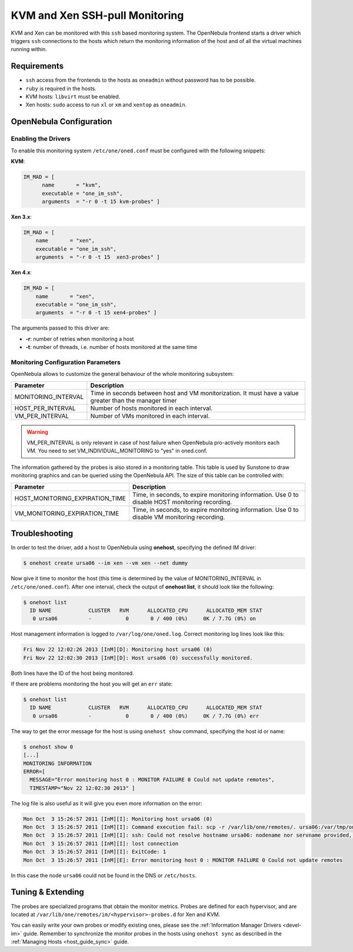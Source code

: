 .. _imsshpullg:

================================
KVM and Xen SSH-pull Monitoring
================================

KVM and Xen can be monitored with this ``ssh`` based monitoring system. The OpenNebula frontend starts a driver which triggers ``ssh`` connections to the hosts which return the monitoring information of the host and of all the virtual machines running within.

Requirements
============

-  ``ssh`` access from the frontends to the hosts as ``oneadmin`` without password has to be possible.
-  ``ruby`` is required in the hosts.
-  KVM hosts: ``libvirt`` must be enabled.
-  Xen hosts: ``sudo`` access to run ``xl`` or ``xm`` and ``xentop`` as ``oneadmin``.

OpenNebula Configuration
========================

Enabling the Drivers
--------------------

To enable this monitoring system ``/etc/one/oned.conf`` must be configured with the following snippets:

**KVM**:

.. code::

    IM_MAD = [
          name       = "kvm",
          executable = "one_im_ssh",
          arguments  = "-r 0 -t 15 kvm-probes" ]

**Xen 3.x**:

.. code::

    IM_MAD = [
        name       = "xen",
        executable = "one_im_ssh",
        arguments  = "-r 0 -t 15  xen3-probes" ]

**Xen 4.x**:

.. code::

    IM_MAD = [
        name       = "xen",
        executable = "one_im_ssh",
        arguments  = "-r 0 -t 15 xen4-probes" ]

The arguments passed to this driver are:

-  **-r**: number of retries when monitoring a host
-  **-t**: number of threads, i.e. number of hosts monitored at the same time

Monitoring Configuration Parameters
-----------------------------------

OpenNebula allows to customize the general behaviour of the whole monitoring subsystem:

+------------------------+-----------------------------------------------------------------------------------------------------------+
| Parameter              | Description                                                                                               |
+========================+===========================================================================================================+
| MONITORING\_INTERVAL   | Time in seconds between host and VM monitorization. It must have a value greater than the manager timer   |
+------------------------+-----------------------------------------------------------------------------------------------------------+
| HOST\_PER\_INTERVAL    | Number of hosts monitored in each interval.                                                               |
+------------------------+-----------------------------------------------------------------------------------------------------------+
| VM\_PER\_INTERVAL      | Number of VMs monitored in each interval.                                                                 |
+------------------------+-----------------------------------------------------------------------------------------------------------+

.. warning:: VM\_PER\_INTERVAL is only relevant in case of host failure when OpenNebula pro-actively monitors each VM. You need to set VM_INDIVIDUAL_MONITORING to "yes" in oned.conf.

The information gathered by the probes is also stored in a monitoring table. This table is used by Sunstone to draw monitoring graphics and can be queried using the OpenNebula API. The size of this table can be controlled with:

+--------------------------------------+---------------------------------------------------------------------------------------------------+
| Parameter                            | Description                                                                                       |
+======================================+===================================================================================================+
| HOST\_MONITORING\_EXPIRATION\_TIME   | Time, in seconds, to expire monitoring information. Use 0 to disable HOST monitoring recording.   |
+--------------------------------------+---------------------------------------------------------------------------------------------------+
| VM\_MONITORING\_EXPIRATION\_TIME     | Time, in seconds, to expire monitoring information. Use 0 to disable VM monitoring recording.     |
+--------------------------------------+---------------------------------------------------------------------------------------------------+

.. _imsshpullg_troubleshooting:

Troubleshooting
===============

In order to test the driver, add a host to OpenNebula using **onehost**, specifying the defined IM driver:

.. code::

    $ onehost create ursa06 --im xen --vm xen --net dummy

Now give it time to monitor the host (this time is determined by the value of MONITORING\_INTERVAL in ``/etc/one/oned.conf``). After one interval, check the output of **onehost list**, it should look like the following:

.. code::

    $ onehost list
      ID NAME            CLUSTER   RVM      ALLOCATED_CPU      ALLOCATED_MEM STAT
       0 ursa06          -           0       0 / 400 (0%)     0K / 7.7G (0%) on

Host management information is logged to ``/var/log/one/oned.log``. Correct monitoring log lines look like this:

.. code::

    Fri Nov 22 12:02:26 2013 [InM][D]: Monitoring host ursa06 (0)
    Fri Nov 22 12:02:30 2013 [InM][D]: Host ursa06 (0) successfully monitored.

Both lines have the ID of the host being monitored.

If there are problems monitoring the host you will get an ``err`` state:

.. code::

    $ onehost list
      ID NAME            CLUSTER   RVM      ALLOCATED_CPU      ALLOCATED_MEM STAT
       0 ursa06          -           0       0 / 400 (0%)     0K / 7.7G (0%) err

The way to get the error message for the host is using ``onehost show`` command, specifying the host id or name:

.. code::

    $ onehost show 0
    [...]
    MONITORING INFORMATION
    ERROR=[
      MESSAGE="Error monitoring host 0 : MONITOR FAILURE 0 Could not update remotes",
      TIMESTAMP="Nov 22 12:02:30 2013" ]

The log file is also useful as it will give you even more information on the error:

.. code::

    Mon Oct  3 15:26:57 2011 [InM][I]: Monitoring host ursa06 (0)
    Mon Oct  3 15:26:57 2011 [InM][I]: Command execution fail: scp -r /var/lib/one/remotes/. ursa06:/var/tmp/one
    Mon Oct  3 15:26:57 2011 [InM][I]: ssh: Could not resolve hostname ursa06: nodename nor servname provided, or not known
    Mon Oct  3 15:26:57 2011 [InM][I]: lost connection
    Mon Oct  3 15:26:57 2011 [InM][I]: ExitCode: 1
    Mon Oct  3 15:26:57 2011 [InM][E]: Error monitoring host 0 : MONITOR FAILURE 0 Could not update remotes

In this case the node ``ursa06`` could not be found in the DNS or ``/etc/hosts``.

Tuning & Extending
==================

The probes are specialized programs that obtain the monitor metrics. Probes are defined for each hypervisor, and are located at ``/var/lib/one/remotes/im/<hypervisor>-probes.d`` for Xen and KVM.

You can easily write your own probes or modify existing ones, please see the :ref:`Information Manager Drivers <devel-im>` guide. Remember to synchronize the monitor probes in the hosts using ``onehost sync`` as described in the :ref:`Managing Hosts <host_guide_sync>` guide.

